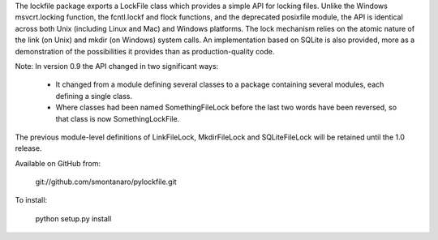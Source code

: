 The lockfile package exports a LockFile class which provides a simple API for
locking files.  Unlike the Windows msvcrt.locking function, the fcntl.lockf
and flock functions, and the deprecated posixfile module, the API is
identical across both Unix (including Linux and Mac) and Windows platforms.
The lock mechanism relies on the atomic nature of the link (on Unix) and
mkdir (on Windows) system calls.  An implementation based on SQLite is also
provided, more as a demonstration of the possibilities it provides than as
production-quality code.

Note: In version 0.9 the API changed in two significant ways:

 * It changed from a module defining several classes to a package containing
   several modules, each defining a single class.

 * Where classes had been named SomethingFileLock before the last two words
   have been reversed, so that class is now SomethingLockFile.

The previous module-level definitions of LinkFileLock, MkdirFileLock and
SQLiteFileLock will be retained until the 1.0 release.

Available on GitHub from:

    git://github.com/smontanaro/pylockfile.git

To install:

    python setup.py install



